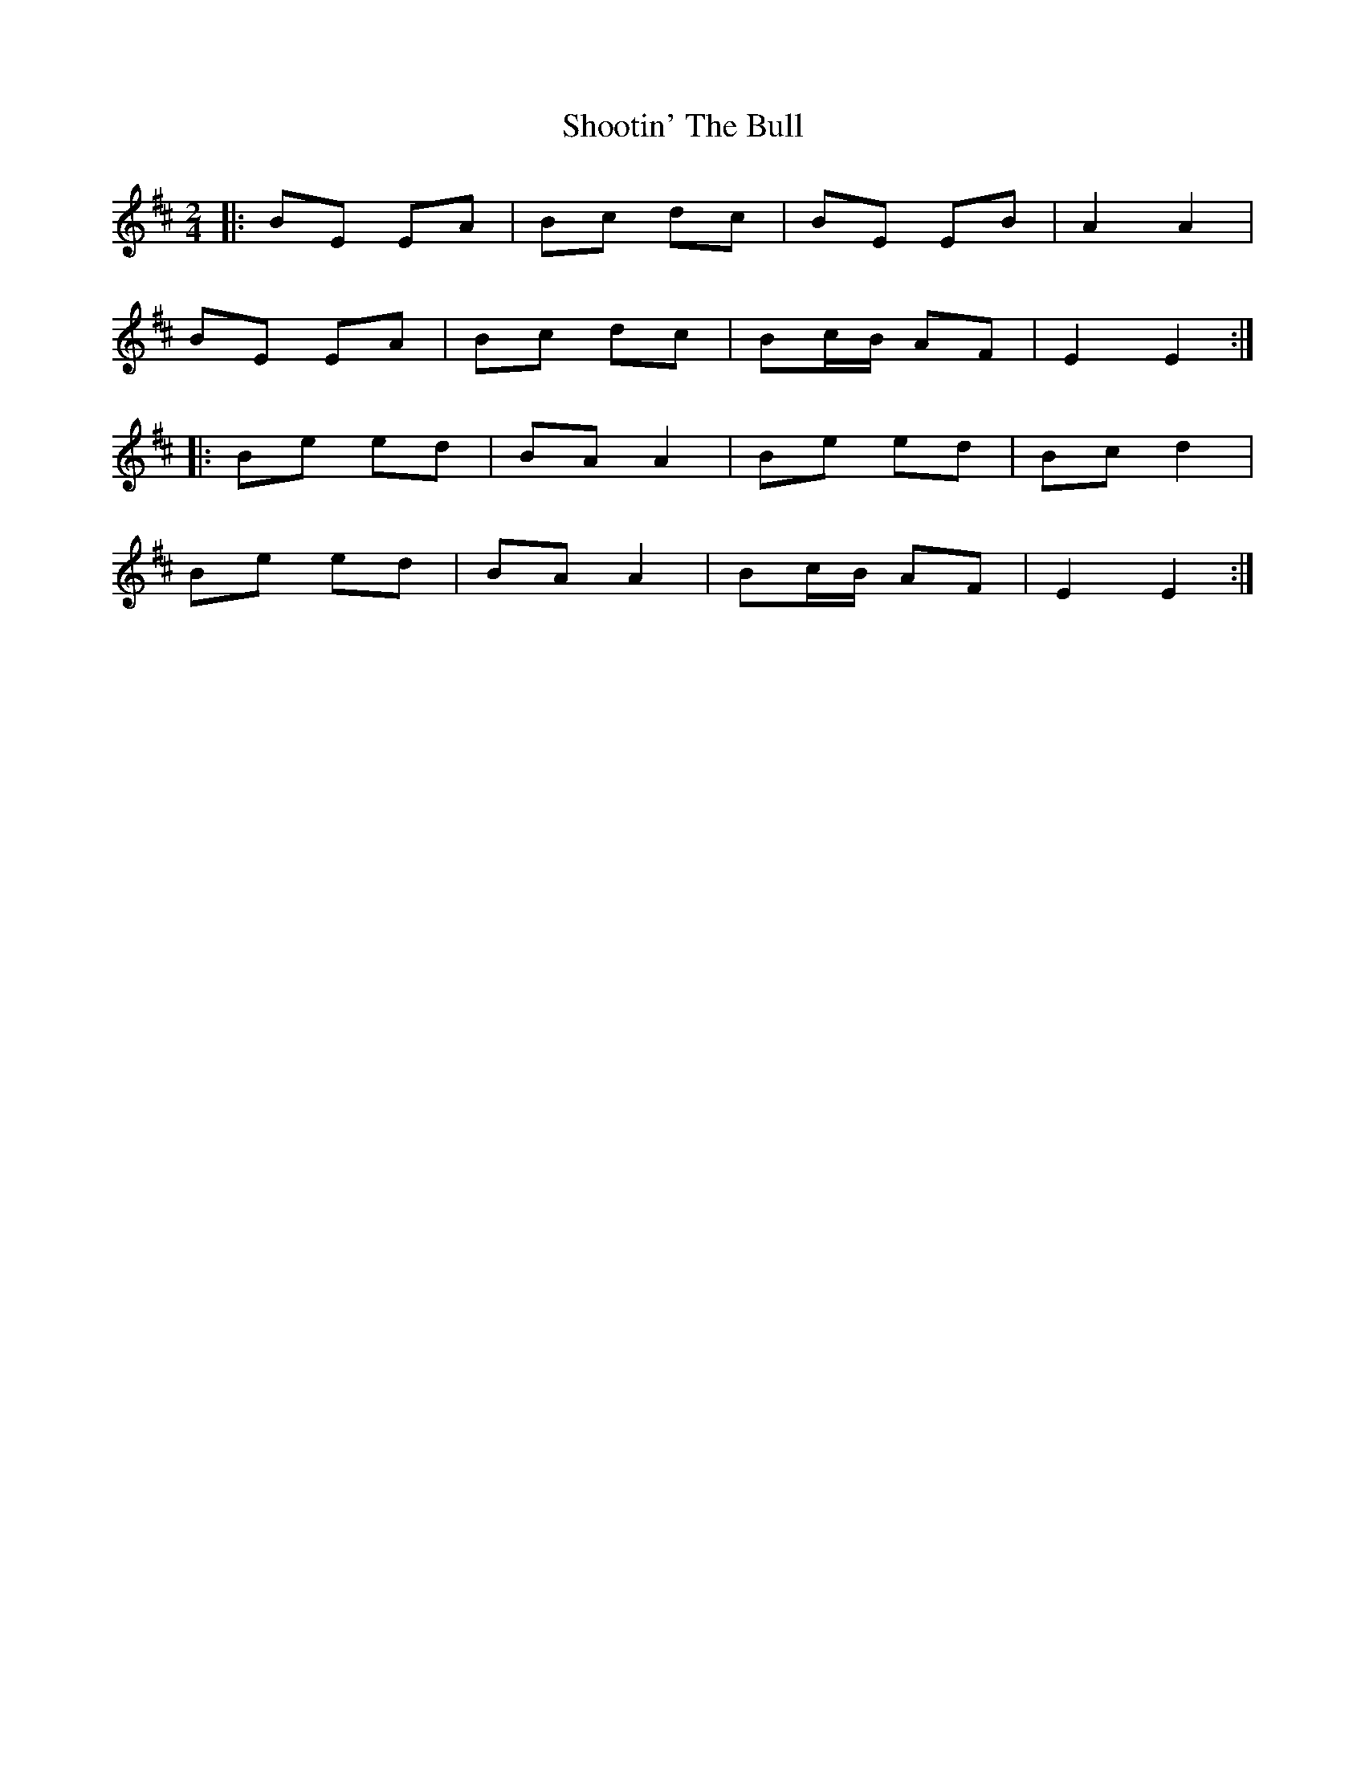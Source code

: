 X: 1
T: Shootin' The Bull
Z: KeepFiddlin'
S: https://thesession.org/tunes/2559#setting2559
R: polka
M: 2/4
L: 1/8
K: Bmin
|:BE EA|Bc dc|BE EB|A2 A2|
BE EA|Bc dc|Bc/B/ AF|E2E2:|
|:Be ed|BA A2|Be ed|Bc d2|
Be ed|BA A2|Bc/B/ AF|E2E2:|
